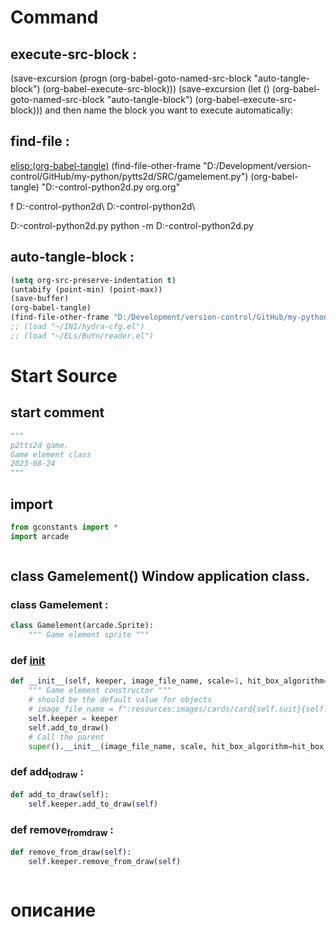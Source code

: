 #+BRAIN_FRIENDS: index

#+BRAIN_PARENTS: board.py%20org%20file


* Command 
** execute-src-block : 
(save-excursion (progn (org-babel-goto-named-src-block "auto-tangle-block") (org-babel-execute-src-block)))
(save-excursion (let () (org-babel-goto-named-src-block "auto-tangle-block") (org-babel-execute-src-block)))
and then name the block you want to execute automatically:

** find-file : 
[[elisp:(org-babel-tangle)]]
(find-file-other-frame "D:/Development/version-control/GitHub/my-python/pytts2d/SRC/gamelement.py")
(org-babel-tangle)
"D:\Development\version-control\GitHub\My-python\pytts2d\DOCs\Brain\gamelement.py org.org" 

f D:\Development\version-control\GitHub\My-python\pytts2d\SRC\ D:\Development\version-control\GitHub\My-python\pytts2d\Exmpls\cardgame\

D:\Development\version-control\GitHub\My-python\pytts2d\Exmpls\cardgame\cardgame.py 
python -m D:\Development\version-control\GitHub\My-python\pytts2d\Exmpls\cardgame\cardgame.py 

** auto-tangle-block : 
#+NAME: auto-tangle-block
#+begin_src emacs-lisp :results output silent :tangle no
(setq org-src-preserve-indentation t)
(untabify (point-min) (point-max))
(save-buffer)
(org-babel-tangle)
(find-file-other-frame "D:/Development/version-control/GitHub/my-python/pytts2d/SRC/gamelement.py")
;; (load "~/INI/hydra-cfg.el")
;; (load "~/ELs/BuYn/reader.el")
 #+end_src

* Start Source
:PROPERTIES:
:header-args: :tangle  "D:/Development/version-control/GitHub/my-python/pytts2d/SRC/gamelement.py"
:END:
** start comment
#+begin_src python 
"""
p2tts2d game.
Game element class
2023-08-24
"""
#+end_src
** import
#+begin_src python
from gconstants import *
import arcade


#+end_src
** class Gamelement() Window application class.
*** class Gamelement : 
#+begin_src python
class Gamelement(arcade.Sprite):
    """ Game element sprite """

#+end_src
*** def __init__
#+begin_src python
    def __init__(self, keeper, image_file_name, scale=1, hit_box_algorithm="None"):
        """ Game element constructor """
        # should be the default value for objects
        # image_file_name = f":resources:images/cards/card{self.suit}{self.value}.png"
        self.keeper = keeper
        self.add_to_draw()
        # Call the parent
        super().__init__(image_file_name, scale, hit_box_algorithm=hit_box_algorithm)
        
#+end_src

*** def add_to_draw : 
        # self.keeper.elements_list.append(self)
#+begin_src python
    def add_to_draw(self):
        self.keeper.add_to_draw(self)

#+end_src
*** def remove_from_draw : 
        # self.keeper.elements_list.remove(self)
#+begin_src python
    def remove_from_draw(self):
        self.keeper.remove_from_draw(self)
        

#+end_src
* описание
